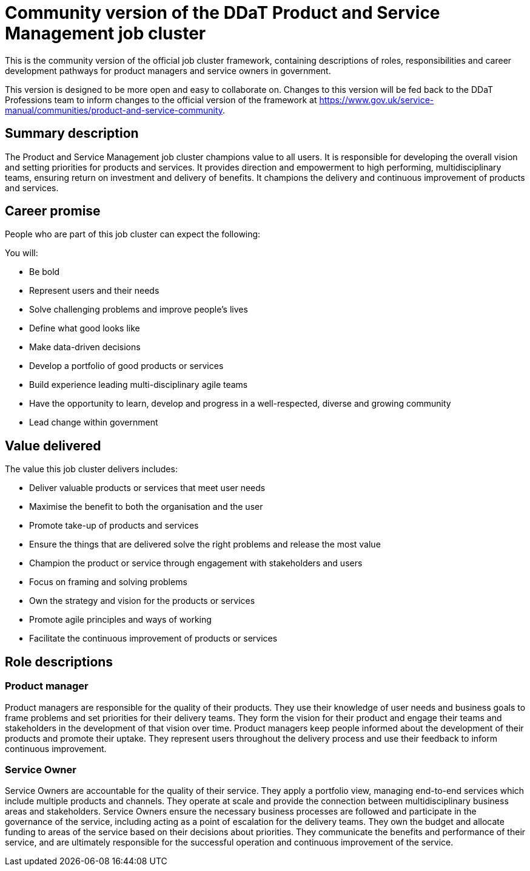 = Community version of the DDaT Product and Service Management job cluster

This is the community version of the official job cluster framework, containing descriptions of roles, responsibilities and career development pathways for product managers and service owners in government. 

This version is designed to be more open and easy to collaborate on. Changes to this version will be fed back to the DDaT Professions team to inform changes to the official version of the framework at https://www.gov.uk/service-manual/communities/product-and-service-community.

== Summary description

The Product and Service Management job cluster champions value to all users. It is responsible for developing the overall vision and setting priorities for products and services. It provides direction and empowerment to high performing, multidisciplinary teams, ensuring return on investment and delivery of benefits. It champions the delivery and continuous improvement of products and services. 

== Career promise

People who are part of this job cluster can expect the following:

You will:

* Be bold
* Represent users and their needs
* Solve challenging problems and improve people’s lives
* Define what good looks like
* Make data-driven decisions
* Develop a portfolio of good products or services
* Build experience leading multi-disciplinary agile teams
* Have the opportunity to learn, develop and progress in a well-respected, diverse and growing community
* Lead change within government

== Value delivered

The value this job cluster delivers includes:

* Deliver valuable products or services that meet user needs
* Maximise the benefit to both the organisation and the user
* Promote take-up of products and services
* Ensure the things that are delivered solve the right problems and release the most
value
* Champion the product or service through engagement with stakeholders and users
* Focus on framing and solving problems
* Own the strategy and vision for the products or services
* Promote agile principles and ways of working
* Facilitate the continuous improvement of products or services

== Role descriptions

=== Product manager

Product managers are responsible for the quality of their products. They use their knowledge of user needs and business goals to frame problems and set priorities for their delivery teams. They form the vision for their product and engage their teams and stakeholders in the development of that vision over time. Product managers keep people informed about the development of their products and promote their uptake. They represent users throughout the delivery process and use their feedback to inform continuous improvement.
 
=== Service Owner

Service Owners are accountable for the quality of their service. They apply a portfolio view, managing end-to-end services which include multiple products and channels. They operate at scale and provide the connection between multidisciplinary business areas and stakeholders. Service Owners ensure the necessary business processes are followed and participate in the governance of the service, including acting as a point of escalation for the delivery teams. They own the budget and allocate funding to areas of the service based on their decisions about priorities. They communicate the benefits and performance of their service, and are ultimately responsible for the successful operation and continuous improvement of the service.

